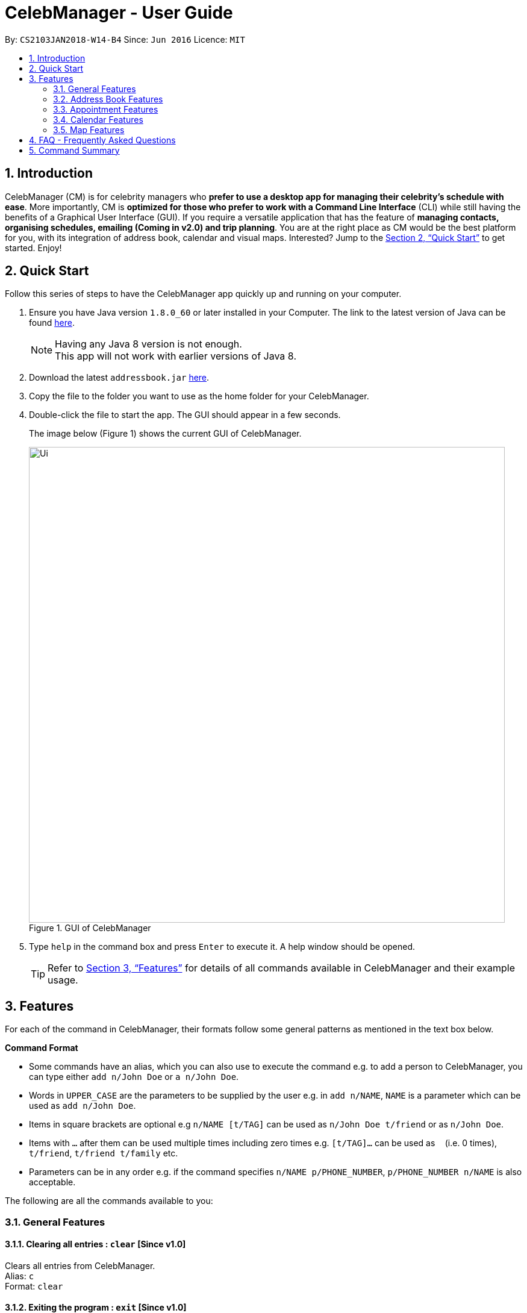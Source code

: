 = CelebManager - User Guide
:toc:
:toc-title:
:toc-placement: preamble
:sectnums:
:imagesDir: images
:stylesDir: stylesheets
:xrefstyle: full
:experimental:
ifdef::env-github[]
:tip-caption: :bulb:
:note-caption: :information_source:
endif::[]
:repoURL: https://github.com/CS2103JAN2018-W14-B4/main

By: `CS2103JAN2018-W14-B4`      Since: `Jun 2016`      Licence: `MIT`

== Introduction

CelebManager (CM) is for celebrity managers who *prefer to use a desktop app for managing their celebrity's schedule
with ease*. More importantly, CM is *optimized for those who prefer to work with a Command Line Interface* (CLI) while
still having the benefits of a Graphical User Interface (GUI). If you require a versatile application that has the
feature of *managing contacts, organising schedules, emailing (Coming in v2.0) and trip planning*. You are at the right
place as CM would be the best platform for you, with its integration of address book, calendar and visual maps.
Interested? Jump to the <<Quick Start>> to get started. Enjoy!

== Quick Start

Follow this series of steps to have the CelebManager app quickly up and running on your computer.

.  Ensure you have Java version `1.8.0_60` or later installed in your Computer. The link to the latest version of Java
can be found
https://java.com/en/download/[here].
+
[NOTE]
Having any Java 8 version is not enough. +
This app will not work with earlier versions of Java 8.
+
.  Download the latest `addressbook.jar` link:{repoURL}/releases[here].
.  Copy the file to the folder you want to use as the home folder for your CelebManager.
.  Double-click the file to start the app. The GUI should appear in a few seconds.
+
The image below (Figure 1) shows the current GUI of CelebManager.
+
.GUI of CelebManager
image::Ui.png[width="790"]
+
.  Type `help` in the command box and press kbd:[Enter] to execute it. A help window should be opened.
+
[TIP]
Refer to <<Features>> for details of all commands available in CelebManager and their example usage.

[[Features]]
== Features

For each of the command in CelebManager, their formats follow some general patterns as mentioned in the text box below.

====
*Command Format*

* Some commands have an alias, which you can also use to execute the command e.g. to add a person to CelebManager,
you can type either `add n/John Doe` or `a n/John Doe`.
* Words in `UPPER_CASE` are the parameters to be supplied by the user e.g. in `add n/NAME`, `NAME` is a parameter which
can be used as `add n/John Doe`.
* Items in square brackets are optional e.g `n/NAME [t/TAG]` can be used as `n/John Doe t/friend` or as `n/John Doe`.
* Items with `…`​ after them can be used multiple times including zero times e.g. `[t/TAG]...` can be used as `{nbsp}`
(i.e. 0 times), `t/friend`, `t/friend t/family` etc.
* Parameters can be in any order e.g. if the command specifies `n/NAME p/PHONE_NUMBER`, `p/PHONE_NUMBER n/NAME` is also
acceptable.
====

The following are all the commands available to you:

=== General Features

==== Clearing all entries : `clear` [Since v1.0]

Clears all entries from CelebManager. +
Alias: `c` +
Format: `clear`

==== Exiting the program : `exit` [Since v1.0]

Exits the program. +
Alias: `x` +
Format: `exit`

==== Listing entered commands : `history` [Since v1.0]

Lists all the commands that you have entered in reverse chronological order. +
Alias: `h` +
Format: `history`

[NOTE]
====
Pressing the kbd:[&uarr;] and kbd:[&darr;] arrows will display the previous and next input respectively in the command
box.
====

==== Viewing help : `help` [Since v1.0]

Shows a help window that contains this User Guide. +
Format: `help`

// tag::undoredo[]
==== Undoing previous command : `undo` [Since v1.0]

Restores CelebManager to the state before the previous _undoable_ command was executed. +
Alias: `u` +
Format: `undo`

[NOTE]
====
Undoable commands: those commands that modify CelebManager's content (`add`, `delete`, `edit`, `clear`, etc).
====

Examples:

* `delete 1` +
`list` +
`undo` (reverses the `delete 1` command) +

* `select 1` +
`list` +
`undo` +
The `undo` command fails as there are no undoable commands executed previously.

* `delete 1` +
`clear` +
`undo` (reverses the `clear` command) +
`undo` (reverses the `delete 1` command) +

==== Redoing the previously undone command : `redo` [Since v1.0]

Reverses the most recent `undo` command. +
Alias: `r` +
Format: `redo`

Examples:

* `delete 1` +
`undo` (reverses the `delete 1` command) +
`redo` (reapplies the `delete 1` command) +

* `delete 1` +
`redo` +
The `redo` command fails as there are no `undo` commands executed previously.

* `delete 1` +
`clear` +
`undo` (reverses the `clear` command) +
`undo` (reverses the `delete 1` command) +
`redo` (reapplies the `delete 1` command) +
`redo` (reapplies the `clear` command) +
// end::undoredo[]

==== Saving the data [Since v1.0]

CelebManager data are saved in the hard disk automatically after any command that changes the data. +
There is no need to save manually.

{sp} +

=== Address Book Features

==== Adding a person: `add` [Since v1.0]

Adds a person to CelebManager. +
Alias: `a` +
Format: `add n/NAME p/PHONE_NUMBER e/EMAIL a/ADDRESS [t/TAG]...`

[TIP]
A person can have any number of tags, including 0.

Examples:

* `add n/John Doe p/98765432 e/johnd@example.com a/John street, block 123, #01-01`
* `add n/Betsy Crower t/friend e/betsycrowe@example.com a/Newgate Prison p/1234567 t/criminal`

==== Deleting a person : `delete` [Since v1.0]

Deletes the specified person from CelebManager. +
Alias: `d` +
Format: `delete INDEX`

****
* Deletes the person at the specified `INDEX`.
* The index refers to the index number shown in the most recent listing.
* The index *must be a positive integer* `1`, `2`, `3`, ...
****

Examples:

* `list` +
`delete 2` +
Deletes the 2nd person in CelebManager.
* `find Betsy` +
`delete 1` +
Deletes the 1st person in the results of the `find` command.

==== Selecting a person : `select` [Since v1.0]

Selects the person identified by the index number used in the last person listing. +
Alias: `s` +
Format: `select INDEX`

****
* Selects the person and loads the Google search page the person at the specified `INDEX`.
* The index refers to the index number shown in the most recent listing.
* The index *must be a positive integer* `1`, `2`, `3`, ...
****

Examples:

* `list` +
`select 2` +
Selects the 2nd person in CelebManager.
* `find Betsy` +
`select 1` +
Selects the 1st person in the results of the `find` command.

==== Editing a person : `edit` [Since v1.0]

Edits an existing person in CelebManager. +
Alias: `e` +
Format: `edit INDEX [n/NAME] [p/PHONE] [e/EMAIL] [a/ADDRESS] [t/TAG]...`

****
* Edits the person at the specified `INDEX`. The index refers to the index number shown in the last person listing.
The index *must be a positive integer* `1`, `2`, `3`, ...
* At least one of the optional fields must be provided.
* Existing values will be updated to the input values.
* When editing tags, the existing tags of the person will be removed i.e adding of tags is not cumulative.
* You can remove all the person's tags by typing `t/` without specifying any tags after it.
****

Examples:

* `edit 1 p/91234567 e/johndoe@example.com` +
Edits the phone number and email address of the 1st person to be `91234567` and `johndoe@example.com` respectively.
* `edit 2 n/Betsy Crower t/` +
Edits the name of the 2nd person to be `Betsy Crower` and clears all existing tags.

==== Listing all persons : `list` [Since v1.0]

Shows a list of all persons in CelebManager. +
Alias: `l` +
Format: `list`

==== Locating persons by name: `find` [Since v1.0]

Finds persons whose names contain any of the given keywords. +
Alias: `f` +
Format: `find KEYWORD [MORE_KEYWORDS]`

****
* The search is case insensitive. e.g `hans` will match `Hans`.
* The order of the keywords does not matter. e.g. `Hans Bo` will match `Bo Hans`.
* Only the name is searched.
* Only full words will be matched e.g. `Han` will not match `Hans`.
* Persons matching at least one keyword will be returned (i.e. `OR` search). e.g. `Hans Bo` will return `Hans Gruber`,
`Bo Yang`.
****

Examples:

* `find John` +
Returns `john` and `John Doe`.
* `find Betsy Tim John` +
Returns any person having names `Betsy`, `Tim`, or `John`.

==== Removing a tag : `removeTag` [Since v1.2]

Removes the specified tag from every person with it in CelebManager and shows the number of person(s) affected by this
operation. +
Alias: `rt` +
Format: `removeTag TAG`

****
* Removes the tag from every person with it in CelebManager.
* `TAG` removed *must not be* `celebrity`.
****

Examples:

* `removeTag friends` +
Removes the tag, `friends` from every person with it in CelebManager and shows the number of person(s) affected.
* `removeTag celebrity` +
Does not modify CelebManager and outputs an error message.

{sp} +

=== Appointment Features

==== Adding an appointment: `addAppointment` [Since v1.2]

Adds an appointment to CelebManager. +
Alias: `aa` +
Format: `addAppointment n/APPOINTMENT_NAME l/LOCATION sd/START_DATE st/START_TIME ed/END_DATE et/END_TIME`

Examples:

* `addAppointment n/Oscars 2018 l/Hollywood sd/23/03/2018 st/14:00 ed/23/03/2018 et/20:00`
* `addAppointment n/Dentist Appointment l/Dental Clinic st/15:45`

****
* Start and end dates must be of the format dd/mm/yyyy. If the day is a 1 digit number such as the 3rd of July
it must be prefixed with a 0, e.g. `03/07/2017`.
* Start and end times must be of the format hh:mm. 24 hour format is used for the hour. If either the hour
or minute is a 1 digit number, you need to prefix it with a 0, e.g. `09:05`.
* You can omit one or more of the time, date and location fields when using this command.
****

====  Editing an appointment `[coming in v1.3]`

====  Deleting an appointment `[coming in v1.3]`

==== Listing appointments: `listAppointment` [Since v1.3]

Lists all appointments in our CelebManager. +
Alias: `la` +
Format: `listAppointment`

{sp} +

=== Calendar Features

==== Changing the calendar view: `viewCalendarBy` [Since v1.3]

Changes the calendar view to a different one specified by the user. +
Alias: `vcb` +
Format: `viewCalendarBy VIEW`

****
* Changes the calendar view to the specified `VIEW`.
* `VIEW` *must be* `day`, `week`, `month` or `year`.
* `VIEW` is not case-sensitive, e.g. you can type `viewCalendarBy WeEK` to change to weekly calendar view.
****

Examples:

* `viewCalendarBy week` +
Changes the calendar view to weekly view.

{sp} +

=== Map Features

Figure 2 is a snippet of the `MapPanel` which show the results of all map related features.

.Default State of `MapPanel`
image::BeforeInputMap.png[width="400"]

[NOTE]
Do not click on the `Google` logo or `Terms of Use` button.

==== Estimate route on map : `estimateRoute` [Since v1.3]

Shows the estimated route in the map interface and displays the estimated distance and time of travel in result display. +
Alias: `er` +
Format: `estimateRoute sma/MapAddress ema/MapAddress`

[TIP]
The address can be a postal code, road name, location name or building name.

Examples:

* `estimateRoute sma/Punggol ema/NUS` +
Updates the map by re-centering to the new route of `Punggol` and `NUS`.

The snippet in Figure 3 shows the map before updated after the command input.

.State of `MapPanel` after `CommandInput`
image::AfterEstimateRouteInput.png[width="400"]

==== Show location on map : `showLocation` [Since v1.2]

Shows the specific location in the map interface, by marking the latitude and longitude with a location marker. +
Alias: `sl` +
Format: `showLocation ma/MapAddress`

[TIP]
The address can be a postal code, road name, location name or building name.

Examples:

* `showlocation ma/Punggol` +
Updates the map by re-centering to the new location `Punggol` and adding a location marker to it.

The snippet in Figure 4 shows the map before updated after the command input.

.State of `MapPanel` after `CommandInput`
image::AfterShowLocationInput.png[width="400"]

== FAQ - Frequently Asked Questions

*Q*: How do I transfer my data to another Computer? +
*A*: Install the app in the other computer and overwrite the empty data file it creates with the file that contains the
data of your previous CelebManager folder.

== Command Summary

The following are summarized versions of all the commands introduced above displayed in alphabetical order. The commands
are displayed with their respective command format and an example highlighting the usage. An optional field is enclosed
within a pair of `[]`. A field that can be repeatedly entered with different input values is followed by `...`.

* *Add* `add n/NAME p/PHONE_NUMBER e/EMAIL a/ADDRESS [t/TAG]...` +
e.g. `add n/James Ho p/22224444 e/jamesho@example.com a/123, Clementi Rd, 1234665 t/friend t/colleague`
* *Add Appointment* : `addAppointment n/APPOINTMENT_NAME [l/LOCATION] [sd/START_DATE] [st/START_TIME] [ed/END_DATE]
[et/END_TIME]` +
e.g. `add n/Oscars 2018 l/Hollywood sd/23/03/2018 st/14:00 ed/23/03/2018 et/20:00`
* *Clear* : `clear`
* *Delete* : `delete INDEX` +
e.g. `delete 3`
* *Edit* : `edit INDEX [n/NAME] [p/PHONE_NUMBER] [e/EMAIL] [a/ADDRESS] [t/TAG]...` +
e.g. `edit 2 n/James Lee e/jameslee@example.com`
* *Estimate Route* : `estimateRoute sma/LOCATION ema/LOCATION`
* *Find* : `find KEYWORD [MORE_KEYWORDS]` +
e.g. `find James Jake`
* *Help* : `help`
* *History* : `history`
* *List* : `list`
* *List Appointments* : `listAppointment`
* *Redo* : `redo`
* *Remove Tag* : `removeTag TAG` +
e.g.`removeTag friends`
* *Select* : `select INDEX` +
e.g.`select 2`
* *Show Location* : `showLocation ma/LOCATION`
* *Undo* : `undo`
* *View Calendar By* : `viewCalendarBy VIEW` +
e.g.`viewCalendarBy week`
